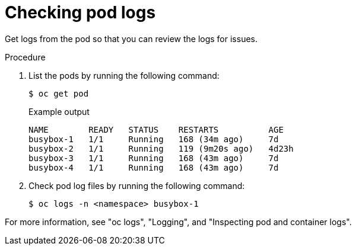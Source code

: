 // Module included in the following assemblies:
//
// * edge_computing/day_2_core_cnf_clusters/troubleshooting/telco-troubleshooting-general-troubleshooting.adoc

:_mod-docs-content-type: PROCEDURE
[id="telco-troubleshooting-general-check-logs_{context}"]
= Checking pod logs

Get logs from the pod so that you can review the logs for issues.

.Procedure

. List the pods by running the following command:
+
--
[source,terminal]
----
$ oc get pod
----

.Example output
[source,terminal]
----
NAME        READY   STATUS    RESTARTS          AGE
busybox-1   1/1     Running   168 (34m ago)     7d
busybox-2   1/1     Running   119 (9m20s ago)   4d23h
busybox-3   1/1     Running   168 (43m ago)     7d
busybox-4   1/1     Running   168 (43m ago)     7d
----
--

. Check pod log files by running the following command:
+
[source,terminal]
----
$ oc logs -n <namespace> busybox-1
----

For more information, see "oc logs", "Logging", and "Inspecting pod and container logs".
